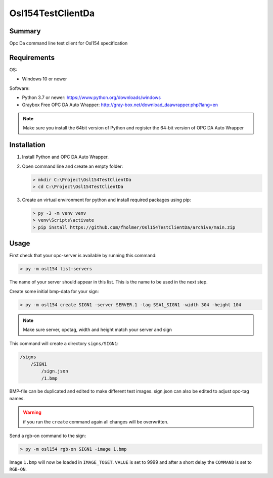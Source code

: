 Osl154TestClientDa
==================

Summary
-------

Opc Da command line test client for Osl154 specification

Requirements
------------

OS:

-   Windows 10 or newer

Software:

-   Python 3.7 or newer: https://www.python.org/downloads/windows
-   Graybox Free OPC DA Auto Wrapper: http://gray-box.net/download_daawrapper.php?lang=en

.. note::

    Make sure you install the 64bit version of Python and register the 64-bit version of OPC DA Auto Wrapper


Installation
------------

#.  Install Python and OPC DA Auto Wrapper.

#.  Open command line and create an empty folder:

    .. code-block:: doscon

        > mkdir C:\Project\Osl154TestClientDa
        > cd C:\Project\Osl154TestClientDa

#.  Create an virtual environment for python and install required packages using pip:

    .. code-block:: doscon

        > py -3 -m venv venv
        > venv\Scripts\activate
        > pip install https://github.com/fholmer/Osl154TestClientDa/archive/main.zip

Usage
-----

First check that your opc-server is available by running this command:

.. code-block:: doscon

    > py -m osl154 list-servers

The name of your server should appear in this list. This is the name to be
used in the next step.

Create some initial bmp-data for your sign:

.. code-block:: doscon

    > py -m osl154 create SIGN1 -server SERVER.1 -tag SSA1_SIGN1 -width 304 -height 104

.. note:: Make sure server, opctag, width and height match your server and sign

This command will create a directory ``signs/SIGN1``:

.. code-block:: text

    /signs
        /SIGN1
            /sign.json
            /1.bmp

BMP-file can be duplicated and edited to make different test images.
sign.json can also be edited to adjust opc-tag names.

.. warning::

    if you run the ``create`` command again all changes will be overwritten.

Send a rgb-on command to the sign:

.. code-block:: doscon

    > py -m osl154 rgb-on SIGN1 -image 1.bmp

Image ``1.bmp`` will now be loaded in ``IMAGE_TOSET``. ``VALUE`` is set to 9999
and after a short delay the ``COMMAND`` is set to ``RGB-ON``.

